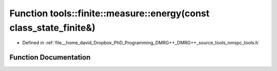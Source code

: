 .. _exhale_function_namespacetools_1_1finite_1_1measure_1af68ec1bfec44e2ebd09751dbcc46439b:

Function tools::finite::measure::energy(const class_state_finite&)
==================================================================

- Defined in :ref:`file__home_david_Dropbox_PhD_Programming_DMRG++_DMRG++_source_tools_nmspc_tools.h`


Function Documentation
----------------------


.. doxygenfunction:: tools::finite::measure::energy(const class_state_finite&)
